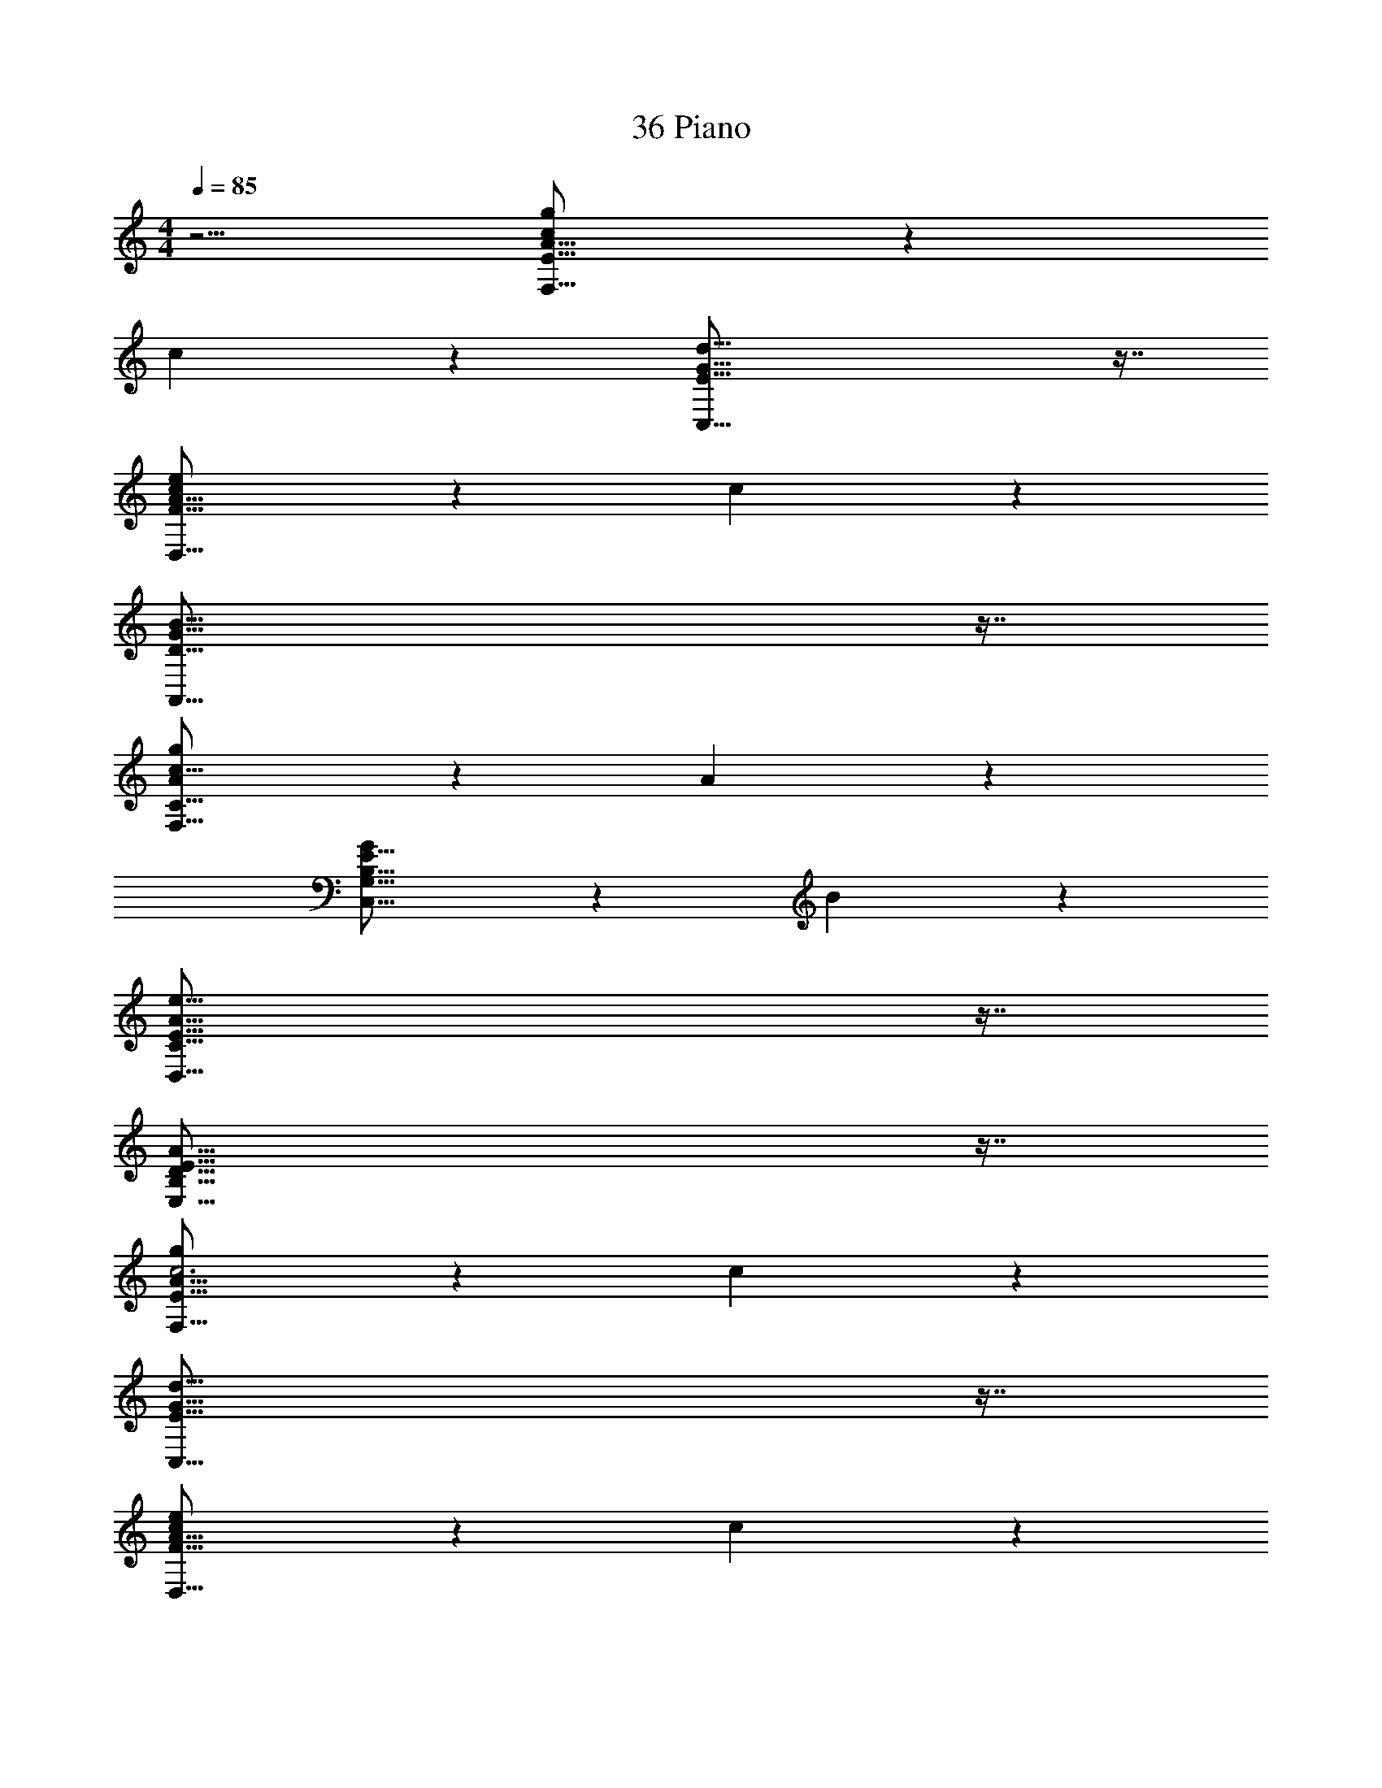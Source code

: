 X: 1
T: 36 Piano
Z: ABC Generated by Starbound Composer v0.8.7
L: 1/4
M: 4/4
Q: 1/4=85
K: C
z5/4 [g73/28c57/20A57/16F,57/16E57/16] z11/28 
c19/20 z/20 [E57/16G57/16d57/16C,57/16] z7/16 
[e73/28c57/20F57/16A57/16D,57/16] z11/28 c19/20 z/20 
[D57/16G57/16B57/16A,,57/16] z7/16 
[g73/28A57/20c57/16F,57/16C57/16] z11/28 A19/20 z/20 
[G19/10E57/16C,57/16G,57/16B,57/16] z/10 B19/10 z/10 
[E57/16A57/16e57/16D,57/16C57/16] z7/16 
[D57/16E57/16A57/16E,57/16B,57/16] z7/16 
[g73/28c3A57/16F,57/16E57/16] z11/28 c19/20 z/20 
[E57/16G57/16d57/16C,57/16] z7/16 
[e73/28c57/20F57/16A57/16D,57/16] z11/28 c19/20 z/20 
[D57/16G57/16B57/16A,,57/16] z7/16 
[g73/28A57/20c57/16F,57/16C57/16] z11/28 A19/20 z/20 
[G19/10E57/16C,57/16G,57/16B,57/16] z/10 B19/10 z/10 
[^C57/16D57/16^F57/16A57/16B,,57/16A,57/16] z7/16 
[_B,,73/28=C57/16D57/16=F57/16A57/16A,57/16] z11/28 A,,17/36 z/36 G,,17/36 z/36 
[g73/28c3E57/16A57/16F,,57/16F,57/16] z11/28 c19/20 z/20 
[E57/16G57/16B57/16d57/16C,,57/16C,57/16] z7/16 
[e73/28c3E57/16A57/16D,,57/16D,57/16] z11/28 c19/20 z/20 
[D57/16G57/16B57/16A,,,57/16A,,57/16] z7/16 
[g73/28A3E57/16c57/16F,,57/16F,57/16] z11/28 A19/20 z/20 
[G19/10C57/16E57/16C,,57/16C,57/16] z/10 B19/10 z/10 
[C57/16D57/16F57/16A57/16D,,57/16D,57/16] z7/16 
[B,57/16D57/16E57/16A57/16E,,57/16E,57/16] z7/16 
[g73/28c3E57/16A57/16F,,57/16F,57/16] z11/28 c19/20 z/20 
[E57/16G57/16B57/16d57/16C,,57/16C,57/16] z7/16 
[e73/28c3E57/16A57/16D,,57/16D,57/16] z11/28 c19/20 z/20 
[D57/16G57/16B57/16A,,,57/16A,,57/16] z7/16 
[g73/28A3E57/16c57/16F,,57/16F,57/16] z11/28 A19/20 z/20 
[G19/10C57/16E57/16C,,57/16C,57/16] z/10 B19/10 z/10 
[A,57/16D57/16^F57/16A57/16B,,,57/16=B,,57/16] z7/16 
[_B,,,73/28_B,,73/28A,57/16D57/16=F57/16A57/16] z11/28 A,,17/36 z/36 G,,17/36 z/36 
[g73/28c3E57/16A57/16F,,57/16F,57/16] z11/28 c19/20 z/20 
[E57/16G57/16B57/16d57/16C,,57/16C,57/16] z7/16 
[e73/28c3E57/16A57/16D,,57/16D,57/16] z11/28 c19/20 z/20 
[D57/16G57/16B57/16A,,,57/16A,,57/16] z7/16 
[e73/28A3E57/16c57/16F,,57/16F,57/16] z11/28 A19/20 z/20 
[G19/10C57/16E57/16C,,57/16C,57/16] z/10 B19/10 z/10 
[C57/16D57/16F57/16A57/16D,,57/16D,57/16] z7/16 
[B,57/16D57/16E57/16A57/16E,,57/16E,57/16] z7/16 
[g73/28c3E57/16A57/16F,,57/16F,57/16] z11/28 c19/20 z/20 
[E57/16G57/16B57/16d57/16C,,57/16C,57/16] z7/16 
[e73/28c3E57/16A57/16D,,57/16D,57/16] z11/28 c19/20 z/20 
[D57/16G57/16B57/16A,,,57/16A,,57/16] z7/16 
[e73/28A3E57/16c57/16F,,57/16F,57/16] z11/28 A19/20 z/20 
[G19/10C57/16E57/16C,,57/16C,57/16] z/10 B19/10 z/10 
[A,57/16D57/16^F57/16A57/16=B,,,57/16=B,,57/16] z7/16 
[_B,,,73/28_B,,73/28A,57/16D57/16=F57/16A57/16] z11/28 A,,17/36 z/36 G,,17/36 z/36 
[g73/28c3E57/16A57/16F,,,57/16F,,57/16] z11/28 c19/20 z/20 
[E57/16G57/16B57/16d57/16C,,,57/16C,,57/16] z7/16 
[e73/28c3E57/16A57/16D,,,57/16D,,57/16] z11/28 c19/20 z/20 
[D57/16G57/16B57/16A,,,,57/16A,,,57/16] z7/16 
[e73/28A3E57/16c57/16F,,,57/16F,,57/16] z11/28 A19/20 z/20 
[G19/10C57/16E57/16C,,,57/16C,,57/16] z/10 B19/10 z/10 
[C57/16D57/16F57/16A57/16D,,,57/16D,,57/16] z7/16 
[B,57/16D57/16E57/16A57/16E,,,57/16E,,57/16] z7/16 
[g73/28c3E57/16A57/16F,,,57/16F,,57/16] z11/28 c19/20 z/20 
[E57/16G57/16B57/16d57/16C,,,57/16C,,57/16] z7/16 
[e73/28c3E57/16A57/16D,,,57/16D,,57/16] z11/28 c19/20 z/20 
[D57/16G57/16B57/16A,,,,57/16A,,,57/16] z7/16 
[e73/28A3E57/16c57/16F,,,57/16F,,57/16] z11/28 A19/20 z/20 
[G19/10C57/16E57/16C,,,57/16C,,57/16] z/10 B19/10 z/10 
[C57/16D57/16F57/16A57/16D,,,57/16D,,57/16] z7/16 
[B,57/16D57/16E57/16A57/16E,,,57/16E,,57/16] z7/16 
[e73/28A3E57/16c57/16F,,,57/16F,,57/16] z11/28 A19/20 z/20 
[G19/10C57/16E57/16C,,,57/16C,,57/16] z/10 B19/10 z/10 
[C57/16D57/16F57/16A57/16D,,,57/16D,,57/16] z7/16 
[B,57/16D57/16E57/16A57/16E,,,57/16E,,57/16] z7/16 
[e73/28A3E57/16c57/16F,,,57/16F,,57/16] z11/28 A19/20 z/20 
[G19/10C57/16E57/16C,,,57/16C,,57/16] z/10 B19/10 z/10 
[C57/16D57/16F57/16A57/16D,,,57/16D,,57/16] z7/16 
[z143/36E265/36B265/36E,,265/36=B,,265/36E,265/36] 
Q: 1/4=40
z4 
Q: 1/4=60
z7/9 
Q: 1/4=180
